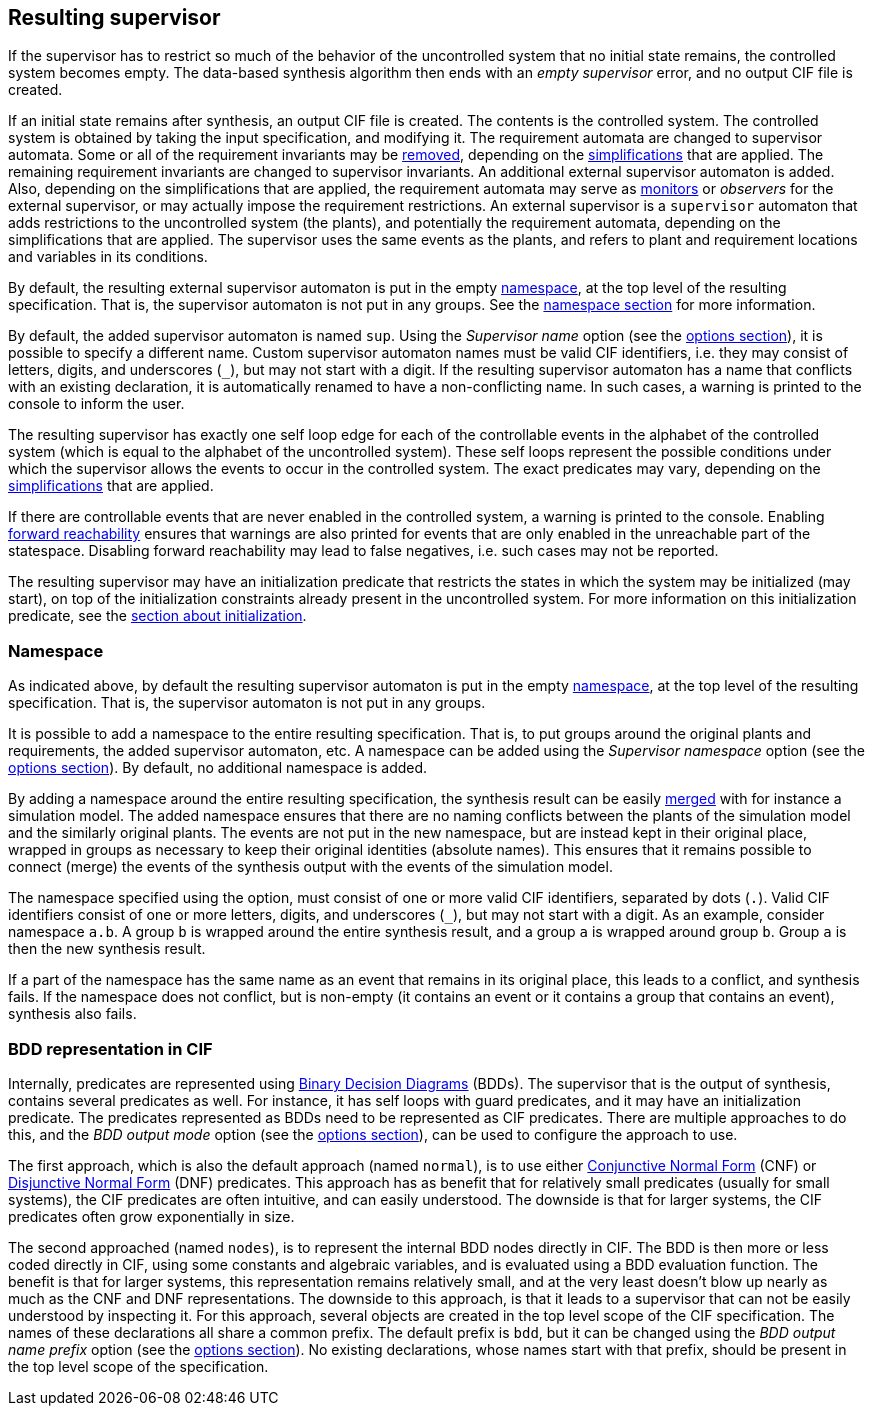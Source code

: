 //////////////////////////////////////////////////////////////////////////////
// Copyright (c) 2010, 2023 Contributors to the Eclipse Foundation
//
// See the NOTICE file(s) distributed with this work for additional
// information regarding copyright ownership.
//
// This program and the accompanying materials are made available
// under the terms of the MIT License which is available at
// https://opensource.org/licenses/MIT
//
// SPDX-License-Identifier: MIT
//////////////////////////////////////////////////////////////////////////////

indexterm:[data-based supervisory controller synthesis,resulting supervisor]

[[tools-datasynth-supervisor]]
== Resulting supervisor

If the supervisor has to restrict so much of the behavior of the uncontrolled system that no initial state remains, the controlled system becomes empty.
The data-based synthesis algorithm then ends with an _empty supervisor_ error, and no output CIF file is created.

If an initial state remains after synthesis, an output CIF file is created.
The contents is the controlled system.
The controlled system is obtained by taking the input specification, and modifying it.
The requirement automata are changed to supervisor automata.
Some or all of the requirement invariants may be <<tools-cif2cif-chapter-remove-reqs,removed>>, depending on the <<tools-datasynth-simplification,simplifications>> that are applied.
The remaining requirement invariants are changed to supervisor invariants.
An additional external supervisor automaton is added.
Also, depending on the simplifications that are applied, the requirement automata may serve as <<lang-tut-data-chapter-monitoring,monitors>> or _observers_ for the external supervisor, or may actually impose the requirement restrictions.
An external supervisor is a `supervisor` automaton that adds restrictions to the uncontrolled system (the plants), and potentially the requirement automata, depending on the simplifications that are applied.
The supervisor uses the same events as the plants, and refers to plant and requirement locations and variables in its conditions.

By default, the resulting external supervisor automaton is put in the empty <<lang-tut-reuse2-chapter-namespaces,namespace>>, at the top level of the resulting specification.
That is, the supervisor automaton is not put in any groups.
See the <<tools-datasynth-supervisor-namespace,namespace section>> for more information.

By default, the added supervisor automaton is named `sup`.
Using the _Supervisor name_ option (see the <<tools-datasynth-options,options section>>), it is possible to specify a different name.
Custom supervisor automaton names must be valid CIF identifiers, i.e. they may consist of letters, digits, and underscores (`+_+`), but may not start with a digit.
If the resulting supervisor automaton has a name that conflicts with an existing declaration, it is automatically renamed to have a non-conflicting name.
In such cases, a warning is printed to the console to inform the user.

The resulting supervisor has exactly one self loop edge for each of the controllable events in the alphabet of the controlled system (which is equal to the alphabet of the uncontrolled system).
These self loops represent the possible conditions under which the supervisor allows the events to occur in the controlled system.
The exact predicates may vary, depending on the <<tools-datasynth-simplification,simplifications>> that are applied.

If there are controllable events that are never enabled in the controlled system, a warning is printed to the console.
Enabling <<tools-datasynth-forward-reach,forward reachability>> ensures that warnings are also printed for events that are only enabled in the unreachable part of the statespace.
Disabling forward reachability may lead to false negatives, i.e. such cases may not be reported.

The resulting supervisor may have an initialization predicate that restricts the states in which the system may be initialized (may start), on top of the initialization constraints already present in the uncontrolled system.
For more information on this initialization predicate, see the <<tools-datasynth-init,section about initialization>>.

[[tools-datasynth-supervisor-namespace]]
=== Namespace

As indicated above, by default the resulting supervisor automaton is put in the empty <<lang-tut-reuse2-chapter-namespaces,namespace>>, at the top level of the resulting specification.
That is, the supervisor automaton is not put in any groups.

It is possible to add a namespace to the entire resulting specification.
That is, to put groups around the original plants and requirements, the added supervisor automaton, etc.
A namespace can be added using the _Supervisor namespace_ option (see the <<tools-datasynth-options,options section>>).
By default, no additional namespace is added.

By adding a namespace around the entire resulting specification, the synthesis result can be easily <<tools-chapter-mergecif,merged>> with for instance a simulation model.
The added namespace ensures that there are no naming conflicts between the plants of the simulation model and the similarly original plants.
The events are not put in the new namespace, but are instead kept in their original place, wrapped in groups as necessary to keep their original identities (absolute names).
This ensures that it remains possible to connect (merge) the events of the synthesis output with the events of the simulation model.

The namespace specified using the option, must consist of one or more valid CIF identifiers, separated by dots (`.`).
Valid CIF identifiers consist of one or more letters, digits, and underscores (`+_+`), but may not start with a digit.
As an example, consider namespace `a.b`.
A group `b` is wrapped around the entire synthesis result, and a group `a` is wrapped around group `b`.
Group `a` is then the new synthesis result.

If a part of the namespace has the same name as an event that remains in its original place, this leads to a conflict, and synthesis fails.
If the namespace does not conflict, but is non-empty (it contains an event or it contains a group that contains an event), synthesis also fails.

[[tools-datasynth-supervisor-bdd]]
=== BDD representation in CIF

Internally, predicates are represented using link:https://en.wikipedia.org/wiki/Binary_decision_diagram[Binary Decision Diagrams] (BDDs).
The supervisor that is the output of synthesis, contains several predicates as well.
For instance, it has self loops with guard predicates, and it may have an initialization predicate.
The predicates represented as BDDs need to be represented as CIF predicates.
There are multiple approaches to do this, and the _BDD output mode_ option (see the <<tools-datasynth-options,options section>>), can be used to configure the approach to use.

The first approach, which is also the default approach (named `normal`), is to use either link:https://en.wikipedia.org/wiki/Conjunctive_normal_form[Conjunctive Normal Form] (CNF) or link:https://en.wikipedia.org/wiki/Disjunctive_normal_form[Disjunctive Normal Form] (DNF) predicates.
This approach has as benefit that for relatively small predicates (usually for small systems), the CIF predicates are often intuitive, and can easily understood.
The downside is that for larger systems, the CIF predicates often grow exponentially in size.

The second approached (named `nodes`), is to represent the internal BDD nodes directly in CIF.
The BDD is then more or less coded directly in CIF, using some constants and algebraic variables, and is evaluated using a BDD evaluation function.
The benefit is that for larger systems, this representation remains relatively small, and at the very least doesn't blow up nearly as much as the CNF and DNF representations.
The downside to this approach, is that it leads to a supervisor that can not be easily understood by inspecting it.
For this approach, several objects are created in the top level scope of the CIF specification.
The names of these declarations all share a common prefix.
The default prefix is `bdd`, but it can be changed using the _BDD output name prefix_ option (see the <<tools-datasynth-options,options section>>).
No existing declarations, whose names start with that prefix, should be present in the top level scope of the specification.
